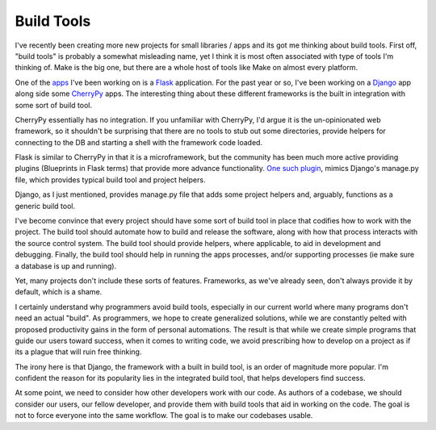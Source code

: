 Build Tools
===========

I've recently been creating more new projects for small libraries /
apps and its got me thinking about build tools. First off, "build
tools" is probably a somewhat misleading name, yet I think it is most
often associated with type of tools I'm thinking of. Make is the big
one, but there are a whole host of tools like Make on almost every
platform.

One of the `apps <https://github.com/ionrock/dadd>`_ I've been working
on is a `Flask <http://flask.poocoo.org>`_ application. For the past
year or so, I've been working on a `Django
<http://djangoproject.org>`_ app along side some `CherryPy
<http://cherrypy.org>`_ apps. The interesting thing about these
different frameworks is the built in integration with some sort of
build tool.

CherryPy essentially has no integration. If you unfamiliar with
CherryPy, I'd argue it is the un-opinionated web framework, so it
shouldn't be surprising that there are no tools to stub out some
directories, provide helpers for connecting to the DB and starting a
shell with the framework code loaded.

Flask is similar to CherryPy in that it is a microframework, but the
community has been much more active providing plugins (Blueprints in
Flask terms) that provide more advance functionality. `One such plugin
<http://flask-script.readthedocs.org/en/latest/>`_, mimics Django's
manage.py file, which provides typical build tool and project
helpers.

Django, as I just mentioned, provides manage.py file that adds some
project helpers and, arguably, functions as a generic build tool.

I've become convince that every project should have some sort of build
tool in place that codifies how to work with the project. The build
tool should automate how to build and release the software, along with
how that process interacts with the source control system. The build
tool should provide helpers, where applicable, to aid in development
and debugging. Finally, the build tool should help in running the apps
processes, and/or supporting processes (ie make sure a database is up
and running).

Yet, many projects don't include these sorts of features. Frameworks,
as we've already seen, don't always provide it by default, which is a
shame.

I certainly understand why programmers avoid build tools, especially
in our current world where many programs don't need an actual
"build". As programmers, we hope to create generalized solutions,
while we are constantly pelted with proposed productivity gains in the
form of personal automations. The result is that while we create
simple programs that guide our users toward success, when it comes to
writing code, we avoid prescribing how to develop on a project as if
its a plague that will ruin free thinking.

The irony here is that Django, the framework with a built in build
tool, is an order of magnitude more popular. I'm confident the reason
for its popularity lies in the integrated build tool, that helps
developers find success.

At some point, we need to consider how other developers work with our
code. As authors of a codebase, we should consider our users, our
fellow developer, and provide them with build tools that aid in
working on the code. The goal is not to force everyone into the same
workflow. The goal is to make our codebases usable.



.. author:: default
.. categories:: code
.. tags:: python, make, build tools, paver, invoke
.. comments::
